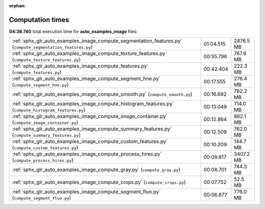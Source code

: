 
:orphan:

.. _sphx_glr_auto_examples_image_sg_execution_times:

Computation times
=================
**04:38.740** total execution time for **auto_examples_image** files:

+-------------------------------------------------------------------------------------------------------------+-----------+-----------+
| :ref:`sphx_glr_auto_examples_image_compute_segmentation_features.py` (``compute_segmentation_features.py``) | 01:04.515 | 2476.5 MB |
+-------------------------------------------------------------------------------------------------------------+-----------+-----------+
| :ref:`sphx_glr_auto_examples_image_compute_texture_features.py` (``compute_texture_features.py``)           | 00:55.796 | 767.9 MB  |
+-------------------------------------------------------------------------------------------------------------+-----------+-----------+
| :ref:`sphx_glr_auto_examples_image_compute_features.py` (``compute_features.py``)                           | 00:42.404 | 222.3 MB  |
+-------------------------------------------------------------------------------------------------------------+-----------+-----------+
| :ref:`sphx_glr_auto_examples_image_compute_segment_hne.py` (``compute_segment_hne.py``)                     | 00:17.555 | 276.4 MB  |
+-------------------------------------------------------------------------------------------------------------+-----------+-----------+
| :ref:`sphx_glr_auto_examples_image_compute_smooth.py` (``compute_smooth.py``)                               | 00:16.692 | 782.2 MB  |
+-------------------------------------------------------------------------------------------------------------+-----------+-----------+
| :ref:`sphx_glr_auto_examples_image_compute_histogram_features.py` (``compute_histogram_features.py``)       | 00:13.049 | 714.0 MB  |
+-------------------------------------------------------------------------------------------------------------+-----------+-----------+
| :ref:`sphx_glr_auto_examples_image_compute_image_container.py` (``compute_image_container.py``)             | 00:12.864 | 862.1 MB  |
+-------------------------------------------------------------------------------------------------------------+-----------+-----------+
| :ref:`sphx_glr_auto_examples_image_compute_summary_features.py` (``compute_summary_features.py``)           | 00:12.509 | 762.0 MB  |
+-------------------------------------------------------------------------------------------------------------+-----------+-----------+
| :ref:`sphx_glr_auto_examples_image_compute_custom_features.py` (``compute_custom_features.py``)             | 00:10.209 | 144.7 MB  |
+-------------------------------------------------------------------------------------------------------------+-----------+-----------+
| :ref:`sphx_glr_auto_examples_image_compute_process_hires.py` (``compute_process_hires.py``)                 | 00:09.817 | 3407.2 MB |
+-------------------------------------------------------------------------------------------------------------+-----------+-----------+
| :ref:`sphx_glr_auto_examples_image_compute_gray.py` (``compute_gray.py``)                                   | 00:08.701 | 744.3 MB  |
+-------------------------------------------------------------------------------------------------------------+-----------+-----------+
| :ref:`sphx_glr_auto_examples_image_compute_crops.py` (``compute_crops.py``)                                 | 00:07.752 | 52.5 MB   |
+-------------------------------------------------------------------------------------------------------------+-----------+-----------+
| :ref:`sphx_glr_auto_examples_image_compute_segment_fluo.py` (``compute_segment_fluo.py``)                   | 00:06.877 | 776.0 MB  |
+-------------------------------------------------------------------------------------------------------------+-----------+-----------+
